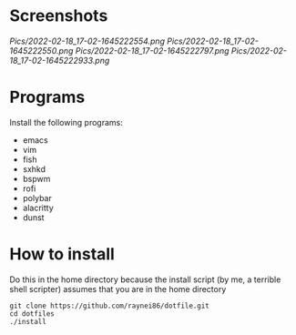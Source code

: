 * Screenshots
[[Pics/2022-02-18_17-02-1645222554.png]]
[[Pics/2022-02-18_17-02-1645222550.png]]
[[Pics/2022-02-18_17-02-1645222797.png]]
[[Pics/2022-02-18_17-02-1645222933.png]]

* Programs
Install the following programs:
- emacs
- vim
- fish
- sxhkd
- bspwm
- rofi
- polybar
- alacritty
- dunst

* How to install
Do this in the home directory because the install script (by me, a terrible shell scripter) assumes that you are in the home directory
#+BEGIN_SRC shell
git clone https://github.com/raynei86/dotfile.git
cd dotfiles
./install
#+END_SRC
